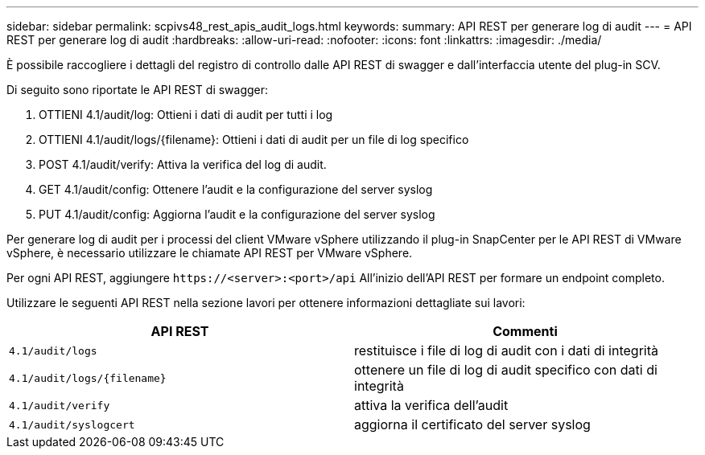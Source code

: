 ---
sidebar: sidebar 
permalink: scpivs48_rest_apis_audit_logs.html 
keywords:  
summary: API REST per generare log di audit 
---
= API REST per generare log di audit
:hardbreaks:
:allow-uri-read: 
:nofooter: 
:icons: font
:linkattrs: 
:imagesdir: ./media/


[role="lead"]
È possibile raccogliere i dettagli del registro di controllo dalle API REST di swagger e dall'interfaccia utente del plug-in SCV.

Di seguito sono riportate le API REST di swagger:

. OTTIENI 4.1/audit/log: Ottieni i dati di audit per tutti i log
. OTTIENI 4.1/audit/logs/{filename}: Ottieni i dati di audit per un file di log specifico
. POST 4.1/audit/verify: Attiva la verifica del log di audit.
. GET 4.1/audit/config: Ottenere l'audit e la configurazione del server syslog
. PUT 4.1/audit/config: Aggiorna l'audit e la configurazione del server syslog


Per generare log di audit per i processi del client VMware vSphere utilizzando il plug-in SnapCenter per le API REST di VMware vSphere, è necessario utilizzare le chiamate API REST per VMware vSphere.

Per ogni API REST, aggiungere `\https://<server>:<port>/api` All'inizio dell'API REST per formare un endpoint completo.

Utilizzare le seguenti API REST nella sezione lavori per ottenere informazioni dettagliate sui lavori:

|===
| API REST | Commenti 


| `4.1/audit/logs` | restituisce i file di log di audit con i dati di integrità 


| `4.1/audit/logs/{filename}` | ottenere un file di log di audit specifico con dati di integrità 


| `4.1/audit/verify` | attiva la verifica dell'audit 


| `4.1/audit/syslogcert` | aggiorna il certificato del server syslog 
|===